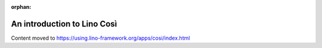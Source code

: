 :orphan:

============================
An introduction to Lino Così
============================

Content moved to https://using.lino-framework.org/apps/cosi/index.html
